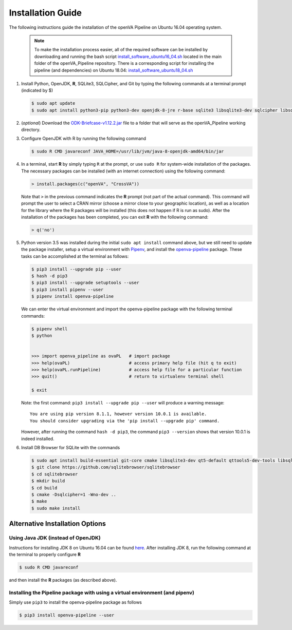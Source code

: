 Installation Guide 
==================

The following instructions guide the installation of the openVA Pipeline on Ubuntu 16.04 operating system.

  .. note:: 
     To make the installation process easier, all of the required software can be installed by downloading and running the bash script
     `install_software_ubuntu16_04.sh <https://https://github.com/verbal-autopsy-software/openva_pipeline/blob/master/install_software_ubuntu16_04.sh>`_
     located in the main folder of the openVA_Pipeline repository.  There is a corresponding script for installing the pipeline (and
     dependencies) on Ubuntu 18.04: 
     `install_software_ubuntu18_04.sh <https://https://github.com/verbal-autopsy-software/openva_pipeline/blob/master/install_software_ubuntu18_04.sh>`_

#. Install Python, OpenJDK, **R**, SQLite3, SQLCipher, and Git by typing the following commands at a terminal prompt (indicated by $)

   .. code:: bash

      $ sudo apt update
      $ sudo apt install python3-pip python3-dev openjdk-8-jre r-base sqlite3 libsqlite3-dev sqlcipher libsqlcipher-dev git -y

#. (*optional*) Download the `ODK-Briefcase-v1.12.2.jar <https://github.com/opendatakit/briefcase/releases>`_ file to a folder that will
   serve as the openVA_Pipeline working directory.

#. Configure OpenJDK with R by running the following command 

   .. code:: bash

      $ sudo R CMD javareconf JAVA_HOME=/usr/lib/jvm/java-8-openjdk-amd64/bin/jar

#. In a terminal, start **R** by simply typing ``R`` at the prompt, or use ``sudo R`` for system-wide installation of
   the packages.  The necessary packages can be installed (with an internet connection) using the following command:

   .. code:: r

     > install.packages(c("openVA", "CrossVA"))

   Note that ``>`` in the previous command indicates the **R** prompt (not part of the actual command).  This command will
   prompt the user to select a CRAN mirror (choose a mirror close to your geographic location), as well as a location for the
   library where the R packages will be installed (this does not happen if R is run as sudo).  After the installation
   of the packages has been completed, you can exit **R** with the following command:

   .. code:: r

     > q('no')

#. Python version 3.5 was installed during the initial ``sudo apt install`` command above, but we still need to update the
   package installer, setup a virtual environment with `Pipenv <https://pipenv.readthedocs.io/en/latest>`_, and install
   the `openva-pipeline <https://pypi.org/project/openva-pipeline/>`_ package.  These tasks can be accomplished at the terminal
   as follows:

   .. code:: bash

     $ pip3 install --upgrade pip --user
     $ hash -d pip3
     $ pip3 install --upgrade setuptools --user
     $ pip3 install pipenv --user
     $ pipenv install openva-pipeline

   We can enter the virtual environment and import the openva-pipeline package with the following terminal commands:

   .. code:: bash

     $ pipenv shell
     $ python


     >>> import openva_pipeline as ovaPL   # import package
     >>> help(ovaPL)                       # access primary help file (hit q to exit)
     >>> help(ovaPL.runPipeline)           # access help file for a particular function
     >>> quit()                            # return to virtualenv terminal shell

     $ exit
     

   Note: the first command: ``pip3 install --upgrade pip --user`` will produce a warning message: ::

        You are using pip version 8.1.1, however version 10.0.1 is available.
        You should consider upgrading via the 'pip install --upgrade pip' command.

   However, after running the command ``hash -d pip3``, the command ``pip3 --version`` shows that version 10.0.1 is 
   indeed installed.

#. Install DB Browser for SQLite with the commands

   .. code:: bash

      $ sudo apt install build-essential git-core cmake libsqlite3-dev qt5-default qttools5-dev-tools libsqlcipher-dev -y
      $ git clone https://github.com/sqlitebrowser/sqlitebrowser
      $ cd sqlitebrowser
      $ mkdir build
      $ cd build
      $ cmake -Dsqlcipher=1 -Wno-dev ..
      $ make
      $ sudo make install



Alternative Installation Options
--------------------------------

Using Java JDK (instead of OpenJDK)
~~~~~~~~~~~~~~~~~~~~~~~~~~~~~~~~~~~

Instructions for installing JDK 8 on Ubuntu 16.04 can be found `here <http://www.javahelps.com/2015/03/install-oracle-jdk-in-ubuntu.html>`_.
After installing JDK 8, run the following command at the terminal to properly configure **R**

.. code:: r

   $ sudo R CMD javareconf

and then install the **R** packages (as described above).


Installing the Pipeline package with using a virtual environment (and pipenv)
~~~~~~~~~~~~~~~~~~~~~~~~~~~~~~~~~~~~~~~~~~~~~~~~~~~~~~~~~~~~~~~~~~~~~~~~~~~~~

Simply use ``pip3`` to install the openva-pipeline package as follows

.. code:: bash

   $ pip3 install openva-pipeline --user

